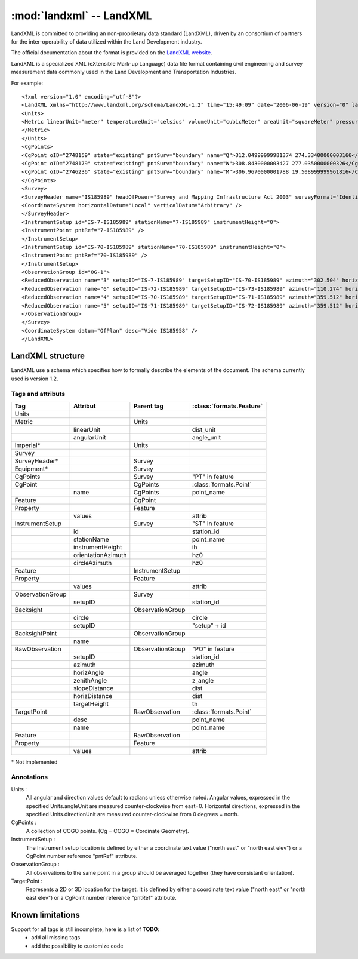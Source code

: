 .. _LandXML website: http://www.landxml.org/

.. _if_landxml:

=========================
:mod:`landxml` -- LandXML
=========================

.. moduleauthor:: Damien Gaignon
.. versionadded:: 0.6

LandXML is committed to providing an non-proprietary data standard (LandXML),
driven by an consortium of partners for the inter-operability of data utilized
within the Land Development industry.

The official documentation about the format is provided on the `LandXML website`_.

LandXML is a specialized XML (eXtensible Mark-up Language) data file format
containing civil engineering and survey measurement data commonly used in the
Land Development and Transportation Industries.

For example::

    <?xml version="1.0" encoding="utf-8"?>
    <LandXML xmlns="http://www.landxml.org/schema/LandXML-1.2" time="15:49:09" date="2006-06-19" version="0" language="English" readOnly="false">
    <Units>
    <Metric linearUnit="meter" temperatureUnit="celsius" volumeUnit="cubicMeter" areaUnit="squareMeter" pressureUnit="milliBars" angularUnit="decimal dd.mm.ss" directionUnit="decimal dd.mm.ss">
    </Metric>
    </Units>
    <CgPoints>
    <CgPoint oID="2748159" state="existing" pntSurv="boundary" name="Q">312.04999999981374 274.33400000003166</CgPoint>
    <CgPoint oID="2748179" state="existing" pntSurv="boundary" name="W">308.8430000003427 277.0350000000326</CgPoint>
    <CgPoint oID="2746236" state="existing" pntSurv="boundary" name="M">306.9670000001788 19.508999999961816</CgPoint>
    </CgPoints>
    <Survey>
    <SurveyHeader name="IS185989" headOfPower="Survey and Mapping Infrastructure Act 2003" surveyFormat="Identification" surveyPurpose="Identification" desc="Plan of Identification Survey of Lots 26 &amp; 27 on RP726990 " type="surveyed" surveyStatus="Survey Records Only" fieldNoteFlag="false" submissionDate="2006-04-07" documentStatus="Captured">
    <CoordinateSystem horizontalDatum="Local" verticalDatum="Arbitrary" />
    </SurveyHeader>
    <InstrumentSetup id="IS-7-IS185989" stationName="7-IS185989" instrumentHeight="0">
    <InstrumentPoint pntRef="7-IS185989" />
    </InstrumentSetup>
    <InstrumentSetup id="IS-70-IS185989" stationName="70-IS185989" instrumentHeight="0">
    <InstrumentPoint pntRef="70-IS185989" />
    </InstrumentSetup>
    <ObservationGroup id="OG-1">
    <ReducedObservation name="3" setupID="IS-7-IS185989" targetSetupID="IS-70-IS185989" azimuth="302.504" horizDistance="10.81" distanceType="measured" azimuthType="measured" purpose="traverse" equipmentUsed="theodolite EDM" />
    <ReducedObservation name="6" setupID="IS-72-IS185989" targetSetupID="IS-73-IS185989" azimuth="110.274" horizDistance="37.55" distanceType="measured" azimuthType="measured" purpose="traverse" equipmentUsed="theodolite EDM" />
    <ReducedObservation name="4" setupID="IS-70-IS185989" targetSetupID="IS-71-IS185989" azimuth="359.512" horizDistance="52.12" distanceType="measured" azimuthType="measured" purpose="traverse" equipmentUsed="theodolite EDM" />
    <ReducedObservation name="5" setupID="IS-71-IS185989" targetSetupID="IS-72-IS185989" azimuth="359.512" horizDistance="24.574" distanceType="measured" azimuthType="measured" purpose="traverse" equipmentUsed="theodolite EDM" />
    </ObservationGroup>
    </Survey>
    <CoordinateSystem datum="OfPlan" desc="Vide IS185958" />
    </LandXML>

LandXML structure
=================

LandXML use a schema which specifies how to formally describe the elements of 
the document. The schema currently used is version 1.2.

Tags and attributs
------------------

+------------------+--------------------+------------------+--------------------------+
|       Tag        |      Attribut      |    Parent tag    | :class:`formats.Feature` |
+==================+====================+==================+==========================+
| Units            |                    |                  |                          |
+------------------+--------------------+------------------+--------------------------+
| Metric           |                    | Units            |                          |
+------------------+--------------------+------------------+--------------------------+
|                  | linearUnit         |                  | dist_unit                |
+------------------+--------------------+------------------+--------------------------+
|                  | angularUnit        |                  | angle_unit               |
+------------------+--------------------+------------------+--------------------------+
| Imperial*        |                    | Units            |                          |
+------------------+--------------------+------------------+--------------------------+
| Survey           |                    |                  |                          |
+------------------+--------------------+------------------+--------------------------+
| SurveyHeader*    |                    | Survey           |                          |
+------------------+--------------------+------------------+--------------------------+
| Equipment*       |                    | Survey           |                          |
+------------------+--------------------+------------------+--------------------------+
| CgPoints         |                    | Survey           | "PT" in feature          |
+------------------+--------------------+------------------+--------------------------+
| CgPoint          |                    | CgPoints         | :class:`formats.Point`   |
+------------------+--------------------+------------------+--------------------------+
|                  | name               | CgPoints         | point_name               |
+------------------+--------------------+------------------+--------------------------+
| Feature          |                    | CgPoint          |                          |
+------------------+--------------------+------------------+--------------------------+
| Property         |                    | Feature          |                          |
+------------------+--------------------+------------------+--------------------------+
|                  | values             |                  | attrib                   |
+------------------+--------------------+------------------+--------------------------+
| InstrumentSetup  |                    | Survey           | "ST" in feature          |
+------------------+--------------------+------------------+--------------------------+
|                  | id                 |                  | station_id               |
+------------------+--------------------+------------------+--------------------------+
|                  | stationName        |                  | point_name               |
+------------------+--------------------+------------------+--------------------------+
|                  | instrumentHeight   |                  | ih                       |
+------------------+--------------------+------------------+--------------------------+
|                  | orientationAzimuth |                  | hz0                      |
+------------------+--------------------+------------------+--------------------------+
|                  | circleAzimuth      |                  | hz0                      |
+------------------+--------------------+------------------+--------------------------+
| Feature          |                    | InstrumentSetup  |                          |
+------------------+--------------------+------------------+--------------------------+
| Property         |                    | Feature          |                          |
+------------------+--------------------+------------------+--------------------------+
|                  | values             |                  | attrib                   |
+------------------+--------------------+------------------+--------------------------+
| ObservationGroup |                    | Survey           |                          |
+------------------+--------------------+------------------+--------------------------+
|                  | setupID            |                  | station_id               |
+------------------+--------------------+------------------+--------------------------+
| Backsight        |                    | ObservationGroup |                          |
+------------------+--------------------+------------------+--------------------------+
|                  | circle             |                  | circle                   |
+------------------+--------------------+------------------+--------------------------+
|                  | setupID            |                  | "setup" + id             |
+------------------+--------------------+------------------+--------------------------+
| BacksightPoint   |                    | ObservationGroup |                          |
+------------------+--------------------+------------------+--------------------------+
|                  | name               |                  |                          |
+------------------+--------------------+------------------+--------------------------+
| RawObservation   |                    | ObservationGroup | "PO" in feature          |
+------------------+--------------------+------------------+--------------------------+
|                  | setupID            |                  | station_id               |
+------------------+--------------------+------------------+--------------------------+
|                  | azimuth            |                  | azimuth                  |
+------------------+--------------------+------------------+--------------------------+
|                  | horizAngle         |                  | angle                    |
+------------------+--------------------+------------------+--------------------------+
|                  | zenithAngle        |                  | z_angle                  |
+------------------+--------------------+------------------+--------------------------+
|                  | slopeDistance      |                  | dist                     |
+------------------+--------------------+------------------+--------------------------+
|                  | horizDistance      |                  | dist                     |
+------------------+--------------------+------------------+--------------------------+
|                  | targetHeight       |                  | th                       |
+------------------+--------------------+------------------+--------------------------+
| TargetPoint      |                    | RawObservation   | :class:`formats.Point`   |
+------------------+--------------------+------------------+--------------------------+
|                  | desc               |                  | point_name               |
+------------------+--------------------+------------------+--------------------------+
|                  | name               |                  | point_name               |
+------------------+--------------------+------------------+--------------------------+
| Feature          |                    | RawObservation   |                          |
+------------------+--------------------+------------------+--------------------------+
| Property         |                    | Feature          |                          |
+------------------+--------------------+------------------+--------------------------+
|                  | values             |                  | attrib                   |
+------------------+--------------------+------------------+--------------------------+

\* Not implemented

Annotations
-----------

Units :
    All angular and direction values default to radians unless otherwise noted.
    Angular values, expressed in the specified Units.angleUnit are measured 
    counter-clockwise from east=0. Horizontal directions, expressed in the specified 
    Units.directionUnit are measured counter-clockwise from 0 degrees = north.

CgPoints :
    A collection of COGO points. (Cg = COGO = Cordinate Geometry).

InstrumentSetup :
    The Instrument setup location is defined by either a coordinate text value 
    ("north east" or "north east elev") or a CgPoint number reference "pntRef" 
    attribute.

ObservationGroup :
    All observations to the same point in a group should be averaged together 
    (they have consistant orientation).

TargetPoint :
    Represents a 2D or 3D location for the target.
    It is defined by either a coordinate text value ("north east" or "north east 
    elev") or a CgPoint number reference "pntRef" attribute.



Known limitations
=================

Support for all tags is still incomplete, here is a list of **TODO**:
  * add all missing tags
  * add the possibility to customize code

.. seealso::

  `Schema 1.2 for LandXML  <http://www.landxml.org/schema/LandXML-1.2/documentation/LandXML-1.2Doc.html>`_ |br|
